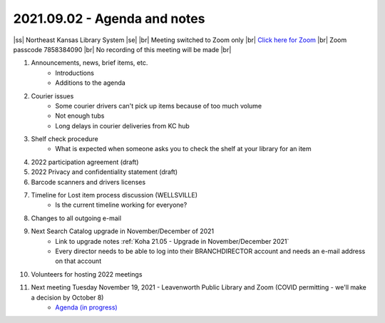 2021.09.02 - Agenda and notes
=============================

..
  [todo]
  https://northeast-kansas-library-system.github.io/next/usergroup/ug.20210902.html

|ss| Northeast Kansas Library System \ |se| |br| Meeting switched to Zoom only |br|
`Click here for Zoom <https://kslib.zoom.us/j/96708696231?pwd=SWx6MFNLbmNTUTAyYWtjalE4UWZndz09>`_ |br|
Zoom passcode 7858384090 |br|
No recording of this meeting will be made |br|


#. Announcements, news, brief items, etc.
    - Introductions
    - Additions to the agenda

#. Courier issues
    - Some courier drivers can't pick up items because of too much volume
    - Not enough tubs
    - Long delays in courier deliveries from KC hub

#. Shelf check procedure
    - What is expected when someone asks you to check the shelf at your library for an item

#. 2022 participation agreement (draft)

#. 2022 Privacy and confidentiality statement (draft)

#. Barcode scanners and drivers licenses

#. Timeline for Lost item process discussion (WELLSVILLE)
    - Is the current timeline working for everyone?

#. Changes to all outgoing e-mail

#. Next Search Catalog upgrade in November/December of 2021
    - Link to upgrade notes :ref:`Koha 21.05 - Upgrade in November/December 2021`
    - Every director needs to be able to log into their BRANCHDIRECTOR account and needs an e-mail address on that account

#. Volunteers for hosting 2022 meetings

#. Next meeting Tuesday November 19, 2021 - Leavenworth Public Library and Zoom (COVID permitting - we'll make a decision by October 8)
    - `Agenda (in progress) <https://northeast-kansas-library-system.github.io/next/usergroup/ug.20211109.html>`_

.. |ss| raw:: html

    <strike>

.. |se| raw:: html

    </strike>

.. |br| raw:: html

    <br />
